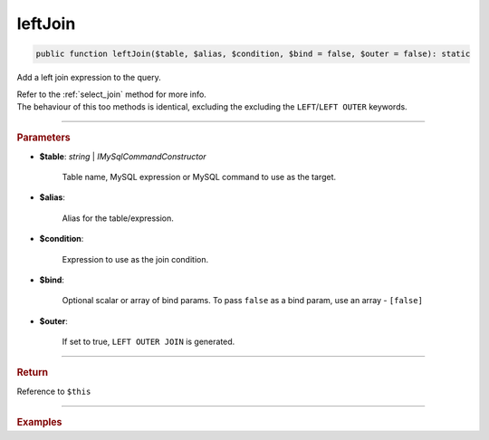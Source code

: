 ========
leftJoin
========

.. code-block:: php
	
	public function leftJoin($table, $alias, $condition, $bind = false, $outer = false): static

Add a left join expression to the query.

| Refer to the :ref:`select_join` method for more info. 
| The behaviour of this too methods is identical, excluding the excluding the ``LEFT``/``LEFT OUTER`` keywords.

----------

.. rubric:: Parameters

* **$table**: *string* | *IMySqlCommandConstructor*

	Table name, MySQL expression or MySQL command to use as the target. 
	
* **$alias**: 
	
	Alias for the table/expression.

* **$condition**: 

	Expression to use as the join condition.

* **$bind**:
	
	Optional scalar or array of bind params. To pass ``false`` as a bind param, use an array - ``[false]``

* **$outer**:

	If set to true, ``LEFT OUTER JOIN`` is generated.

----------

.. rubric:: Return
	
Reference to ``$this``

----------

.. rubric:: Examples

.. code-block:: php
	:linenos:
	
	$select
		->from('User', 'u')
		->leftJoin('Account', 'a', 'a.OwnerId = u.Id AND u.Status = ?', ['active'], true);

	// SELECT * FROM User u LEFT OUTER JOIN Account a ON a.OwnerId = u.Id AND u.Status = ? 
	// Bind: ['active']

